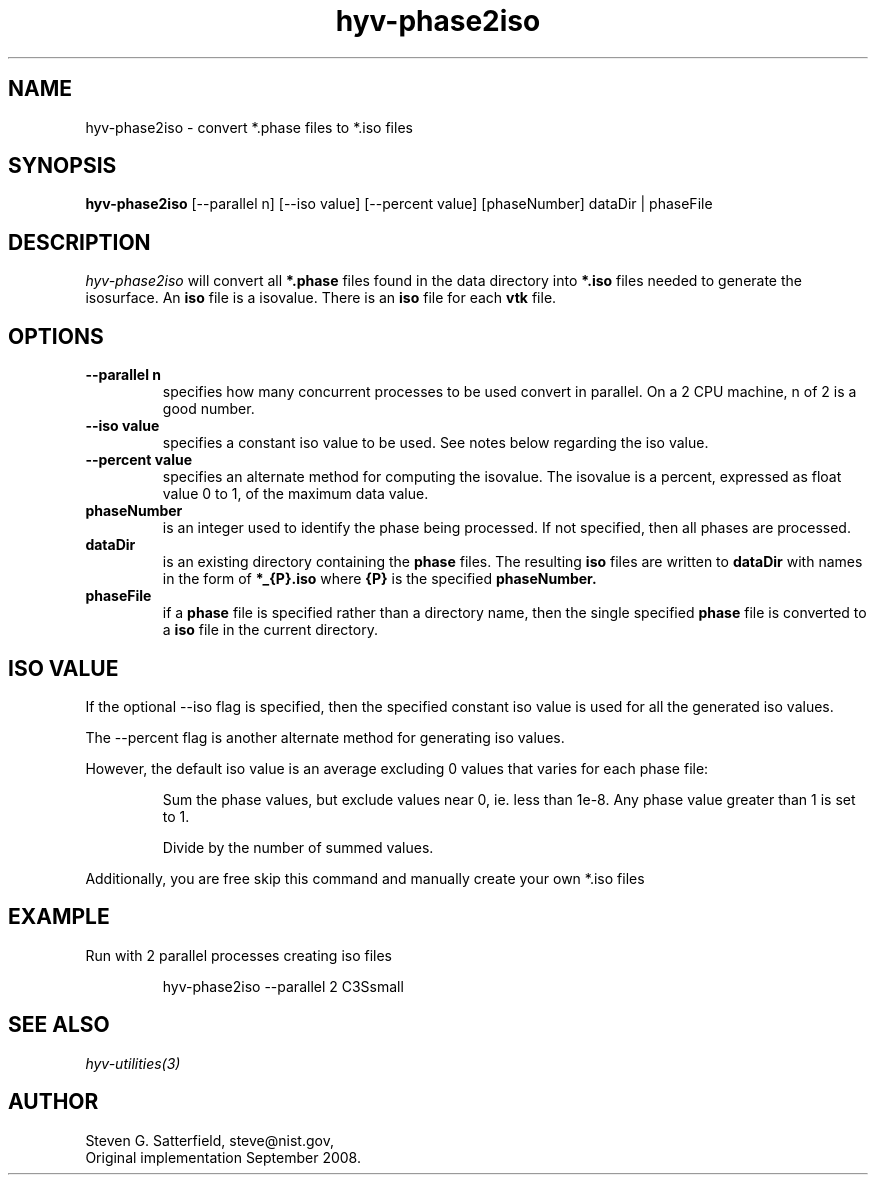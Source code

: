 .\" This is a comment
.\" The extra parameters on .TH show up in the headers
.TH hyv-phase2iso 1 "June 2011" "NIST/ACMD/HPCVG" "HEV"
.SH NAME
hyv-phase2iso
- convert *.phase files to *.iso files

.SH SYNOPSIS
.B "hyv-phase2iso"
[--parallel n] [--iso value] [--percent value] [phaseNumber] dataDir | phaseFile

.SH DESCRIPTION
.PP
.I
hyv-phase2iso
will convert all
.B *.phase
files found in the data directory into
.B *.iso
files needed to generate the isosurface.
An
.B iso
file is a isovalue. There is an
.B iso
file for each
.B vtk
file.



.SH OPTIONS
.IP "\fB--parallel n\fR"
specifies how many concurrent processes to be used convert
in parallel. On a 2 CPU machine, n of 2 is a good number.

.IP "\fB--iso value\fR"
specifies a constant iso value to be used. See notes below
regarding the iso value.  

.IP "\fB--percent value\fR"
specifies an alternate method for computing the isovalue.  The
isovalue is a percent, expressed as float value 0 to 1, of the maximum
data value.

.IP "\fBphaseNumber\fR"
is an integer used to identify the phase being processed.
If not specified, then all phases are processed.  

.IP "\fBdataDir\fR"
is an existing directory containing the 
.B phase
files.
The resulting
.B iso
files are written to
.B dataDir
with names in the form of 
.B *_{P}.iso
where
.B {P}
is the specified
.B phaseNumber.

.IP "\fBphaseFile\fR"
if a
.B phase
file is specified rather than a directory name,
then the single specified
.B phase
file is converted to a
.B iso
file in the current directory.


.SH "ISO VALUE"
.P
If the optional --iso flag is specified, then the specified constant
iso value is used for all the generated iso values.
.P
The --percent flag is another alternate method for generating iso values.
.P
However, the default iso value is an average excluding 0 values that varies for each phase file:

.IP
Sum the phase values, but exclude values near 0, ie. less than 1e-8.
Any phase value greater than 1 is set to 1.
.IP
Divide by the number of summed values.
.P
Additionally, you are free skip this command and manually create your
own *.iso files



.SH EXAMPLE

.PP
Run with 2 parallel processes creating iso files

.IP
hyv-phase2iso --parallel 2  C3Ssmall






.SH SEE ALSO
.I
hyv-utilities(3)



.SH AUTHOR

Steven G. Satterfield, steve@nist.gov,
.br
Original implementation September 2008.



\"  LocalWords:  hyv iso NIST HEV phaseNumber dataDir phaseFile iosurface vtk
\"  LocalWords:  isovalue IP fB fR
